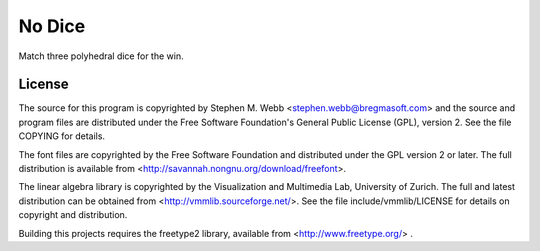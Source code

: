 No Dice
=======

Match three polyhedral dice for the win.

License
-------

The source for this program is copyrighted by Stephen M. Webb
<stephen.webb@bregmasoft.com> and the source and program files are distributed
under the Free Software Foundation's General Public License (GPL), version 2.
See the file COPYING for details.

The font files are copyrighted by the Free Software Foundation and distributed
under the GPL version 2 or later.  The full distribution is available from
<http://savannah.nongnu.org/download/freefont>.

The linear algebra library is copyrighted by the Visualization and Multimedia
Lab, University of Zurich.  The full and latest distribution can be obtained
from <http://vmmlib.sourceforge.net/>.  See the file include/vmmlib/LICENSE
for details on copyright and distribution.

Building this projects requires the freetype2 library, available from
<http://www.freetype.org/> .


